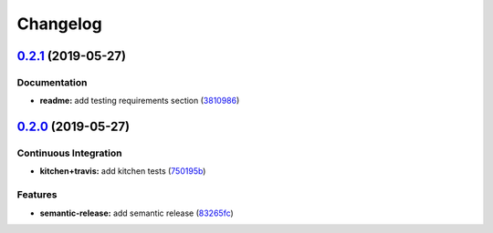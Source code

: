 
Changelog
=========

`0.2.1 <https://github.com/saltstack-formulas/locale-formula/compare/v0.2.0...v0.2.1>`_ (2019-05-27)
--------------------------------------------------------------------------------------------------------

Documentation
^^^^^^^^^^^^^


* **readme:** add testing requirements section (\ `3810986 <https://github.com/saltstack-formulas/locale-formula/commit/3810986>`_\ )

`0.2.0 <https://github.com/saltstack-formulas/locale-formula/compare/v0.1.0...v0.2.0>`_ (2019-05-27)
--------------------------------------------------------------------------------------------------------

Continuous Integration
^^^^^^^^^^^^^^^^^^^^^^


* **kitchen+travis:** add kitchen tests (\ `750195b <https://github.com/saltstack-formulas/locale-formula/commit/750195b>`_\ )

Features
^^^^^^^^


* **semantic-release:** add semantic release (\ `83265fc <https://github.com/saltstack-formulas/locale-formula/commit/83265fc>`_\ )
